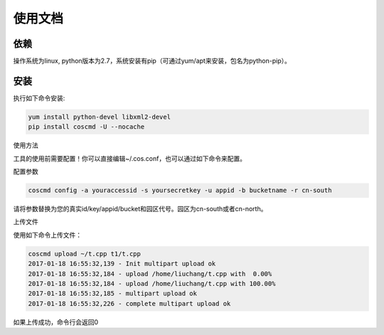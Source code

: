 

使用文档
========

依赖
--------

操作系统为linux, python版本为2.7，系统安装有pip（可通过yum/apt来安装，包名为python-pip）。


安装
--------

执行如下命令安装:

.. code::

 yum install python-devel libxml2-devel
 pip install coscmd -U --nocache

使用方法

工具的使用前需要配置！你可以直接编辑~/.cos.conf，也可以通过如下命令来配置。


配置参数

.. code::

 coscmd config -a youraccessid -s yoursecretkey -u appid -b bucketname -r cn-south

请将参数替换为您的真实id/key/appid/bucket和园区代号。园区为cn-south或者cn-north。


上传文件

使用如下命令上传文件：

.. code::

 coscmd upload ~/t.cpp t1/t.cpp 
 2017-01-18 16:55:32,139 - Init multipart upload ok
 2017-01-18 16:55:32,184 - upload /home/liuchang/t.cpp with  0.00%
 2017-01-18 16:55:32,184 - upload /home/liuchang/t.cpp with 100.00%
 2017-01-18 16:55:32,185 - multipart upload ok
 2017-01-18 16:55:32,226 - complete multipart upload ok

如果上传成功，命令行会返回0


